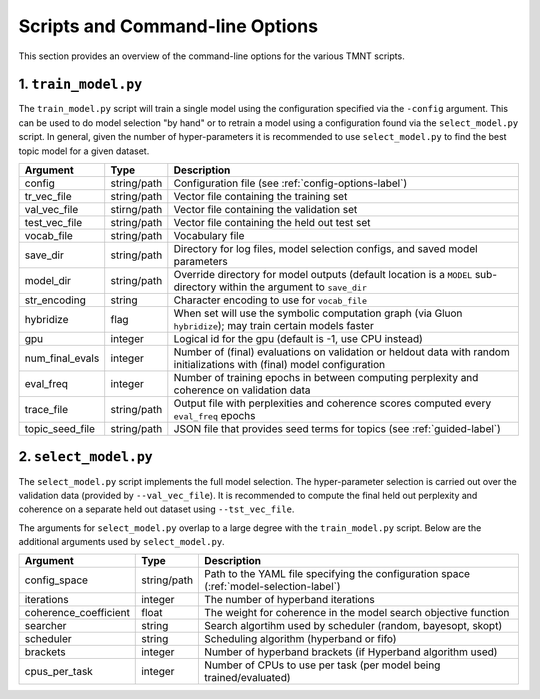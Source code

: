 Scripts and Command-line Options
================================

This section provides an overview of the command-line options for the various TMNT scripts.

1. ``train_model.py``
+++++++++++++++++++++

The ``train_model.py`` script will train a single model using the configuration specified via the ``-config``
argument. This can be used to do model selection "by hand" or to retrain a model using a configuration
found via the ``select_model.py`` script. In general, given the number of hyper-parameters it is recommended
to use ``select_model.py`` to find the best topic model for a given dataset.

===================  ===========    =================================================================
Argument             Type           Description
===================  ===========    =================================================================
config               string/path    Configuration file (see :ref:`config-options-label`)
tr_vec_file          string/path    Vector file containing the training set
val_vec_file         stirng/path    Vector file containing the validation set
test_vec_file        string/path    Vector file containing the held out test set
vocab_file           string/path    Vocabulary file
save_dir             string/path    Directory for log files, model selection configs, and saved model parameters
model_dir            string/path    Override directory for model outputs (default location is a ``MODEL`` sub-directory within the argument to ``save_dir``
str_encoding         string         Character encoding to use for ``vocab_file``
hybridize            flag           When set will use the symbolic computation graph (via Gluon ``hybridize``); may train certain models faster
gpu                  integer        Logical id for the gpu (default is -1, use CPU instead)
num_final_evals      integer        Number of (final) evaluations on validation or heldout data with random initializations with (final) model configuration
eval_freq            integer        Number of training epochs in between computing perplexity and coherence on validation data
trace_file           string/path    Output file with perplexities and coherence scores computed every ``eval_freq`` epochs
topic_seed_file      string/path    JSON file that provides seed terms for topics (see :ref:`guided-label`)
===================  ===========    =================================================================

2. ``select_model.py``
++++++++++++++++++++++

The ``select_model.py`` script implements the full model selection. The hyper-parameter selection
is carried out over the validation data (provided by ``--val_vec_file``). It is recommended
to compute the final held out perplexity and coherence on a separate held out dataset using ``--tst_vec_file``.

The arguments for ``select_model.py`` overlap to a large degree with the ``train_model.py`` script.
Below are the additional arguments used by ``select_model.py``.


=====================  ===========    =================================================================
Argument               Type           Description
=====================  ===========    =================================================================
config_space           string/path    Path to the YAML file specifying the configuration space (:ref:`model-selection-label`)
iterations             integer        The number of hyperband iterations
coherence_coefficient  float          The weight for coherence in the model search objective function
searcher               string         Search algortihm used by scheduler (random, bayesopt, skopt)
scheduler              string         Scheduling algorithm (hyperband or fifo)
brackets               integer        Number of hyperband brackets (if Hyperband algorithm used)
cpus_per_task          integer        Number of CPUs to use per task (per model being trained/evaluated)
=====================  ===========    =================================================================


